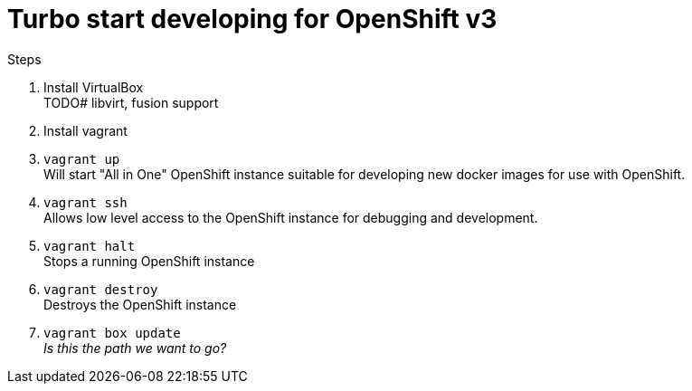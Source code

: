 # Turbo start developing for OpenShift v3

.Steps
. Install VirtualBox +
  TODO# libvirt, fusion support
. Install vagrant
. `vagrant up` +
   Will start "All in One" OpenShift instance suitable for developing new docker images for use with OpenShift.
. `vagrant ssh` +
   Allows low level access to the OpenShift instance for debugging and development.
. `vagrant halt` +
   Stops a running OpenShift instance
. `vagrant destroy` +
   Destroys the OpenShift instance
. `vagrant box update` +
   _Is this the path we want to go?_



